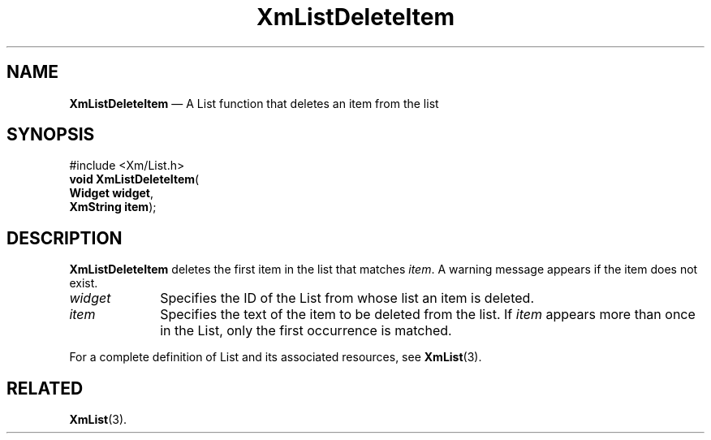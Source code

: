 '\" t
...\" LstDeleB.sgm /main/8 1996/08/30 15:39:40 rws $
.de P!
.fl
\!!1 setgray
.fl
\\&.\"
.fl
\!!0 setgray
.fl			\" force out current output buffer
\!!save /psv exch def currentpoint translate 0 0 moveto
\!!/showpage{}def
.fl			\" prolog
.sy sed -e 's/^/!/' \\$1\" bring in postscript file
\!!psv restore
.
.de pF
.ie     \\*(f1 .ds f1 \\n(.f
.el .ie \\*(f2 .ds f2 \\n(.f
.el .ie \\*(f3 .ds f3 \\n(.f
.el .ie \\*(f4 .ds f4 \\n(.f
.el .tm ? font overflow
.ft \\$1
..
.de fP
.ie     !\\*(f4 \{\
.	ft \\*(f4
.	ds f4\"
'	br \}
.el .ie !\\*(f3 \{\
.	ft \\*(f3
.	ds f3\"
'	br \}
.el .ie !\\*(f2 \{\
.	ft \\*(f2
.	ds f2\"
'	br \}
.el .ie !\\*(f1 \{\
.	ft \\*(f1
.	ds f1\"
'	br \}
.el .tm ? font underflow
..
.ds f1\"
.ds f2\"
.ds f3\"
.ds f4\"
.ta 8n 16n 24n 32n 40n 48n 56n 64n 72n 
.TH "XmListDeleteItem" "library call"
.SH "NAME"
\fBXmListDeleteItem\fP \(em A List function that deletes an item from the list
.iX "XmListDeleteItem"
.iX "List functions" "XmListDeleteItem"
.SH "SYNOPSIS"
.PP
.nf
#include <Xm/List\&.h>
\fBvoid \fBXmListDeleteItem\fP\fR(
\fBWidget \fBwidget\fR\fR,
\fBXmString \fBitem\fR\fR);
.fi
.SH "DESCRIPTION"
.PP
\fBXmListDeleteItem\fP deletes the first item in the list that matches
\fIitem\fP\&.
A warning message appears if the item does not exist\&.
.IP "\fIwidget\fP" 10
Specifies the ID of the List from whose list an item is deleted\&.
.IP "\fIitem\fP" 10
Specifies the text of the item to be deleted from the list\&.
If \fIitem\fP appears more than once in the List, only the
first occurrence is matched\&.
.PP
For a complete definition of List and its associated resources, see
\fBXmList\fP(3)\&.
.SH "RELATED"
.PP
\fBXmList\fP(3)\&.
...\" created by instant / docbook-to-man, Sun 22 Dec 1996, 20:25
